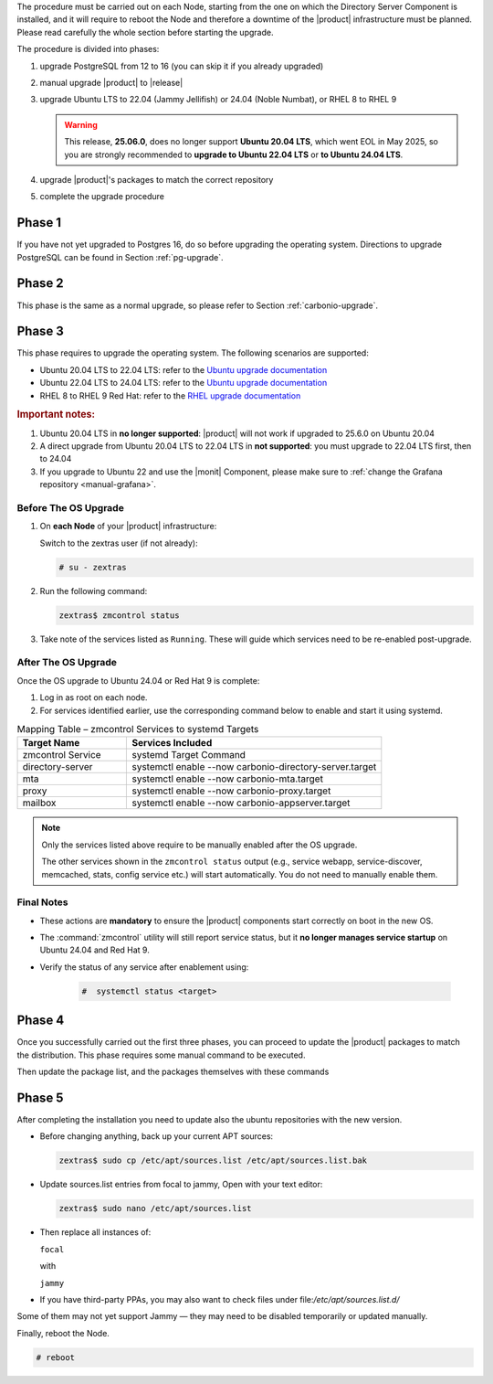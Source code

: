 The procedure must be carried out on each Node, starting from the one
on which the Directory Server Component is installed, and it will require
to reboot the Node and therefore a downtime of the |product|
infrastructure must be planned. Please read carefully the whole
section before starting the upgrade.

.. card:: Upgrade to Ubuntu 24.04 or RHEL 9

   With the upgrade of the operating system to **Ubuntu 24.04** or **RHEL 9**,
   some |product| services **previously managed by** :command:`zmcontrol` **are now
   handled directly by** :command:`systemd`. This transition requires **manual
   re-enabling of certain services** after the OS upgrade and affects
   :ref:`up_ph3` below.

   Refer to the :ref:`Systemd Integration Overview <intro_systemd>`
   for background information.

The procedure is divided into phases:

#. upgrade PostgreSQL from 12 to 16 (you can skip it if you already
   upgraded)

#. manual upgrade |product| to |release|

#. upgrade Ubuntu LTS to 22.04 (Jammy Jellifish) or 24.04 (Noble
   Numbat), or RHEL 8 to RHEL 9

   .. warning:: This release, **25.06.0**, does no longer support
      **Ubuntu 20.04 LTS**, which went EOL in May 2025, so you are
      strongly recommended to **upgrade to Ubuntu 22.04 LTS** or **to
      Ubuntu 24.04 LTS**.

#. upgrade |product|\'s packages to match the correct repository

#. complete the upgrade procedure

.. _up_ph1:

Phase 1
-------

If you have not yet upgraded to Postgres 16, do so before upgrading
the operating system. Directions to upgrade PostgreSQL can be found
in Section :ref:`pg-upgrade`.

.. _up_ph2:

Phase 2
-------

This phase is the same as a normal upgrade, so please refer to Section
:ref:`carbonio-upgrade`.

.. _up_ph3:

Phase 3
-------

This phase requires to upgrade the operating system. The following
scenarios are supported:

* Ubuntu 20.04 LTS to 22.04 LTS: refer to the `Ubuntu upgrade
  documentation
  <https://ubuntu.com/server/docs/upgrade-introduction>`_
* Ubuntu 22.04 LTS to 24.04 LTS: refer to the `Ubuntu upgrade
  documentation
  <https://ubuntu.com/server/docs/upgrade-introduction>`_
* RHEL 8 to RHEL 9 Red Hat: refer to the `RHEL upgrade documentation
  <https://access.redhat.com/documentation/en-us/red_hat_enterprise_linux/9/html/upgrading_from_rhel_8_to_rhel_9/performing-the-upgrade_upgrading-from-rhel-8-to-rhel-9>`_

.. rubric:: Important notes:

#. Ubuntu 20.04 LTS in **no longer supported**: |product| will not
   work if upgraded to 25.6.0 on Ubuntu 20.04

#. A direct upgrade from Ubuntu 20.04 LTS to 22.04 LTS in **not
   supported**: you must upgrade to 22.04 LTS first, then to 24.04

#. If you upgrade to Ubuntu 22 and use the |monit| Component, please
   make sure to :ref:`change the Grafana repository <manual-grafana>`.

Before The OS Upgrade
~~~~~~~~~~~~~~~~~~~~~

#. On **each Node** of your |product| infrastructure:

   Switch to the zextras user (if not already):

   .. code:: console

      # su - zextras

#. Run the following command:

   .. code:: console

      zextras$ zmcontrol status

#. Take note of the services listed as ``Running``. These will guide which
   services need to be re-enabled post-upgrade.

After The OS Upgrade
~~~~~~~~~~~~~~~~~~~~

Once the OS upgrade to Ubuntu 24.04 or Red Hat 9 is complete:

#. Log in as root on each node.

#. For services identified earlier, use the corresponding command
   below to enable and start it using systemd.


.. list-table:: Mapping Table – zmcontrol Services to systemd Targets
   :header-rows: 1
   :widths: 30 70

   * - Target Name
     - Services Included

   * - zmcontrol Service
     - systemd Target Command

   * - directory-server
     - systemctl enable --now carbonio-directory-server.target

   * - mta
     - systemctl enable --now carbonio-mta.target

   * - proxy
     - systemctl enable --now carbonio-proxy.target

   * - mailbox
     - systemctl enable --now carbonio-appserver.target


.. note:: Only the services listed above require to be manually
   enabled after the OS upgrade.

   The other services shown in the ``zmcontrol status`` output (e.g.,
   service webapp, service-discover, memcached, stats, config service
   etc.) will start automatically.  You do not need to manually enable
   them.

.. card:: Example Scenario

   In the following example, **node03** runs both the *mta* and *proxy* services.

   :bdg-primary:`Before the OS Upgrade`

   .. code:: console

      zextras$ zmcontrol status

      Host node03.example.com
         ...
         mta         Running
         ...
         proxy       Running

   :bdg-primary:`After the OS Upgrade`

   Run the following as the |ru|:

   .. code:: console

      # systemctl enable --now carbonio-mta.target
      # systemctl enable --now carbonio-proxy.target

   Repeat the process for each Node and each relevant service.

Final Notes
~~~~~~~~~~~

* These actions are **mandatory** to ensure the |product| components
  start correctly on boot in the new OS.

* The :command:`zmcontrol` utility will still report service status,
  but it **no longer manages service startup** on Ubuntu 24.04 and Red Hat 9.

* Verify the status of any service after enablement using:

   .. code:: console

      #  systemctl status <target>

.. _up_ph4:

Phase 4
-------

Once you successfully carried out the first three phases, you can
proceed to update the |product| packages to match the
distribution. This phase requires some manual command to be executed.

.. tab-set::

   .. tab-item:: Ubuntu
      :sync: ubuntu

      During the Ubuntu upgrade, the file
      :file:`/etc/apt/sources.list.d/zextras.list` will be
      modified. You need to make sure that it contains only the
      correct repository, that is, the line defining the repository

      #. contains the word **jammy** (for Ubuntu 22.04) or **noble**

      #. is not commented, i.e., it does not start with a ``#`` sign

   .. tab-item:: RHEL
      :sync: rhel

      During the RHEL upgrade, the file
      :file:`/etc/yum.repos.d/zextras.repo` will be modified. You need
      to make sure that it contains only the correct repository, that
      is, the line defining the repository is::

        baseurl=https://repo.zextras.io/release/rhel9

Then update the package list, and the packages themselves with these
commands

.. tab-set::

   .. tab-item:: Ubuntu
      :sync: ubuntu

      # apt update && apt dist-upgrade

   .. tab-item:: RHEL
      :sync: rhel

      # dnf upgrade --best --allowerasing

.. _up_ph5:

Phase 5
-------

After completing the installation you need to update also the ubuntu
repositories with the new version.

* Before changing anything, back up your current APT sources:

  .. code:: console

     zextras$ sudo cp /etc/apt/sources.list /etc/apt/sources.list.bak

* Update sources.list entries from focal to jammy, Open with your text editor:

  .. code:: console

     zextras$ sudo nano /etc/apt/sources.list

* Then replace all instances of:

  ``focal``

  with

  ``jammy``


* If you have third-party PPAs, you may also want to check files under
  file:`/etc/apt/sources.list.d/`

Some of them may not yet support Jammy — they may need to be disabled
temporarily or updated manually.

Finally, reboot the Node.

.. code:: console

   # reboot
